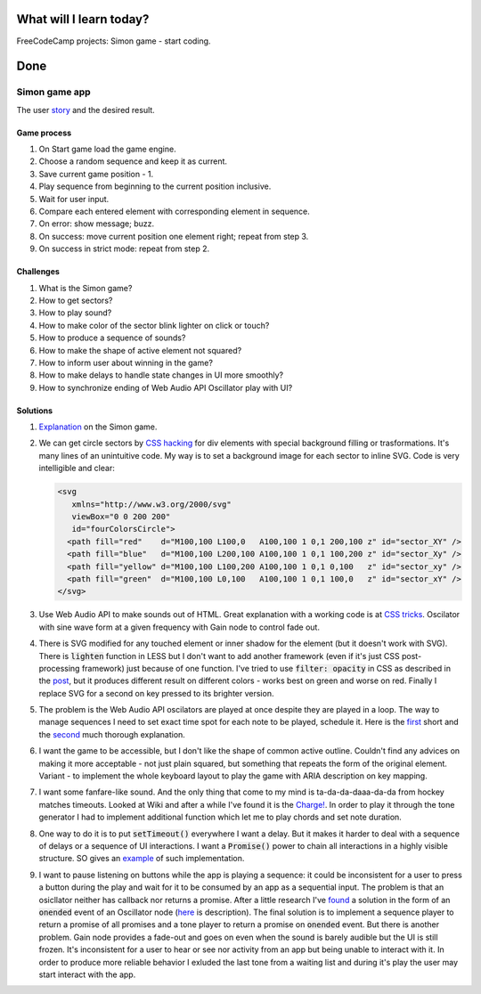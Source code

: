 .. title: Plan and done for April 15 - May 05
.. slug: plan-and-done-for-april-15-2018
.. date: 2018-04-15 6:00:31 UTC-07:00
.. tags: javascript, freeCodeCamp
.. category:
.. link:
.. description:
.. type: text

==============================
  What will I learn today?
==============================

FreeCodeCamp projects: Simon game - start coding.

==============================
  Done
==============================

Simon game app
--------------

The user `story <https://www.freecodecamp.org/challenges/build-a-simon-game>`_ and the desired result.

Game process
____________

1. On Start game load the game engine.
2. Choose a random sequence and keep it as current.
3. Save current game position - 1.
4. Play sequence from beginning to the current position inclusive.
5. Wait for user input.
6. Compare each entered element with corresponding element in sequence.
7. On error: show message; buzz.
8. On success: move current position one element right; repeat from step 3.
9. On success in strict mode: repeat from step 2.


Challenges
__________

#. What is the Simon game?
#. How to get sectors?
#. How to play sound?
#. How to make color of the sector blink lighter on click or touch?
#. How to produce a sequence of sounds?
#. How to make the shape of active element not squared?
#. How to inform user about winning in the game?
#. How to make delays to handle state changes in UI more smoothly?
#. How to synchronize ending of Web Audio API Oscillator play with UI?


Solutions
_________

#. `Explanation <https://en.wikipedia.org/wiki/Simon_(game)>`_ on the Simon game.

#. We can get circle sectors by `CSS hacking <https://stackoverflow.com/questions/21205652/how-to-draw-a-circle-sector-in-css>`_ for div elements with special background filling or trasformations. It's many lines of an unintuitive code. My way is to set a background image for each sector to inline SVG. Code is very intelligible and clear:

   .. code-block::

    <svg
       xmlns="http://www.w3.org/2000/svg"
       viewBox="0 0 200 200"
       id="fourColorsCircle">
      <path fill="red"    d="M100,100 L100,0   A100,100 1 0,1 200,100 z" id="sector_XY" />
      <path fill="blue"   d="M100,100 L200,100 A100,100 1 0,1 100,200 z" id="sector_Xy" />
      <path fill="yellow" d="M100,100 L100,200 A100,100 1 0,1 0,100   z" id="sector_xy" />
      <path fill="green"  d="M100,100 L0,100   A100,100 1 0,1 100,0   z" id="sector_xY" />
    </svg>

#. Use Web Audio API to make sounds out of HTML. Great explanation with a working code is at `CSS tricks <https://css-tricks.com/introduction-web-audio-api/>`_. Oscilator with sine wave form at a given frequency with Gain node to control fade out.

#. There is SVG modified for any touched element or inner shadow for the element (but it doesn't work with SVG). There is :code:`lighten` function in LESS but I don't want to add another framework (even if it's just CSS post-processing framework) just because of one function. I've tried to use :code:`filter: opacity` in CSS as described in the `post <https://codepen.io/noahblon/post/coloring-svgs-in-css-background-images>`_, but it produces different result on different colors - works best on green and worse on red. Finally I replace SVG for a second on key pressed to its brighter version.

#. The problem is the Web Audio API oscilators are played at once despite they are played in a loop. The way to manage sequences I need to set exact time spot for each note to be played, schedule it. Here is the `first <http://catarak.github.io/blog/2014/12/02/web-audio-timing-tutorial/>`_  short and the `second <https://www.html5rocks.com/en/tutorials/audio/scheduling/>`_ much thorough explanation.

#. I want the game to be accessible, but I don't like the shape of common active outline. Couldn't find any advices on making it more acceptable - not just plain squared, but something that repeats the form of the original element. Variant - to implement the whole keyboard layout to play the game with ARIA description on key mapping.

#. I want some fanfare-like sound. And the only thing that come to my mind is ta-da-da-daaa-da-da from hockey matches timeouts. Looked at Wiki and after a while I've found it is the `Charge! <https://en.wikipedia.org/wiki/Charge_(fanfare)>`_. In order to play it through the tone generator I had to implement additional function which let me to play chords and set note duration.

#. One way to do it is to put :code:`setTimeout()` everywhere I want a delay. But it makes it harder to deal with a sequence of delays or a sequence of UI interactions. I want a :code:`Promise()` power to chain all interactions in a highly visible structure. SO gives an `example <https://stackoverflow.com/questions/22707475/how-to-make-a-promise-from-settimeout>`_ of such implementation.

#. I want to pause listening on buttons while the app is playing a sequence: it could be inconsistent for a user to press a button during the play and wait for it to be consumed by an app as a sequential input. The problem is that an osicllator neither has callback nor returns a promise. After a little research I've `found <https://stackoverflow.com/a/32848139>`_ a solution in the form of an :code:`onended` event of an Oscillator node (`here <https://webaudio.github.io/web-audio-api/#dom-audioscheduledsourcenode-onended>`_ is description). The final solution is to implement a sequence player to return a promise of all promises and a tone player to return a promise on :code:`onended` event. But there is another problem. Gain node provides a fade-out and goes on even when the sound is barely audible but the UI is still frozen. It's inconsistent for a user to hear or see nor activity from an app but being unable to interact with it. In order to produce more reliable behavior I exluded the last tone from a waiting list and during it's play the user may start interact with the app.
